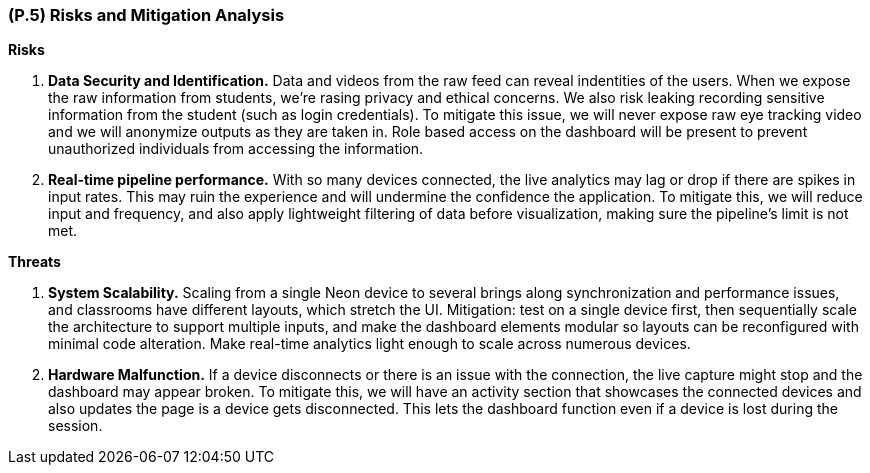 [#p5,reftext=P.5]
=== (P.5) Risks and Mitigation Analysis

**Risks**

1. *Data Security and Identification.* 
Data and videos from the raw feed can reveal indentities of the users. When we expose the raw information from students, we're rasing privacy and ethical concerns. We also risk leaking recording sensitive information from the student (such as login credentials). To mitigate this issue, we will never expose raw eye tracking video and we will anonymize outputs as they are taken in. Role based access on the dashboard will be present to prevent unauthorized individuals from accessing the information. 

2. *Real-time pipeline performance.* 
With so many devices connected, the live analytics may lag or drop if there are spikes in input rates. This may ruin the experience and will undermine the confidence the application. To mitigate this, we will reduce input and frequency, and also apply lightweight filtering of data before visualization, making sure the pipeline’s limit is not met.

**Threats**

1. *System Scalability.* 
Scaling from a single Neon device to several brings along synchronization and performance issues, and classrooms have different layouts, which stretch the UI. Mitigation: test on a single device first, then sequentially scale the architecture to support multiple inputs, and make the dashboard elements modular so layouts can be reconfigured with minimal code alteration. Make real-time analytics light enough to scale across numerous devices.

2. *Hardware Malfunction.* 
If a device disconnects or there is an issue with the connection, the live capture might stop and the dashboard may appear broken. To mitigate this, we will have an activity section that showcases the connected devices and also updates the page is a device gets disconnected. This lets the dashboard function even if a device is lost during the session.

